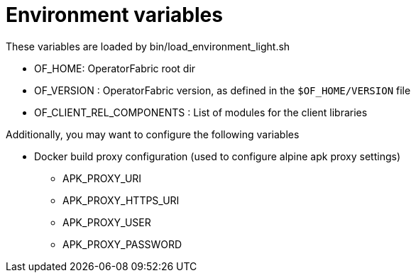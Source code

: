 // Copyright (c) 2018-2021 RTE (http://www.rte-france.com)
// See AUTHORS.txt
// This document is subject to the terms of the Creative Commons Attribution 4.0 International license.
// If a copy of the license was not distributed with this
// file, You can obtain one at https://creativecommons.org/licenses/by/4.0/.
// SPDX-License-Identifier: CC-BY-4.0


= Environment variables

These variables are loaded by bin/load_environment_light.sh

* OF_HOME: OperatorFabric root dir
* OF_VERSION : OperatorFabric version, as defined in the `$OF_HOME/VERSION` file
* OF_CLIENT_REL_COMPONENTS : List of modules for the client libraries

Additionally, you may want to configure the following variables

* Docker build proxy configuration (used to configure alpine apk proxy
settings)
** APK_PROXY_URI
** APK_PROXY_HTTPS_URI
** APK_PROXY_USER
** APK_PROXY_PASSWORD
